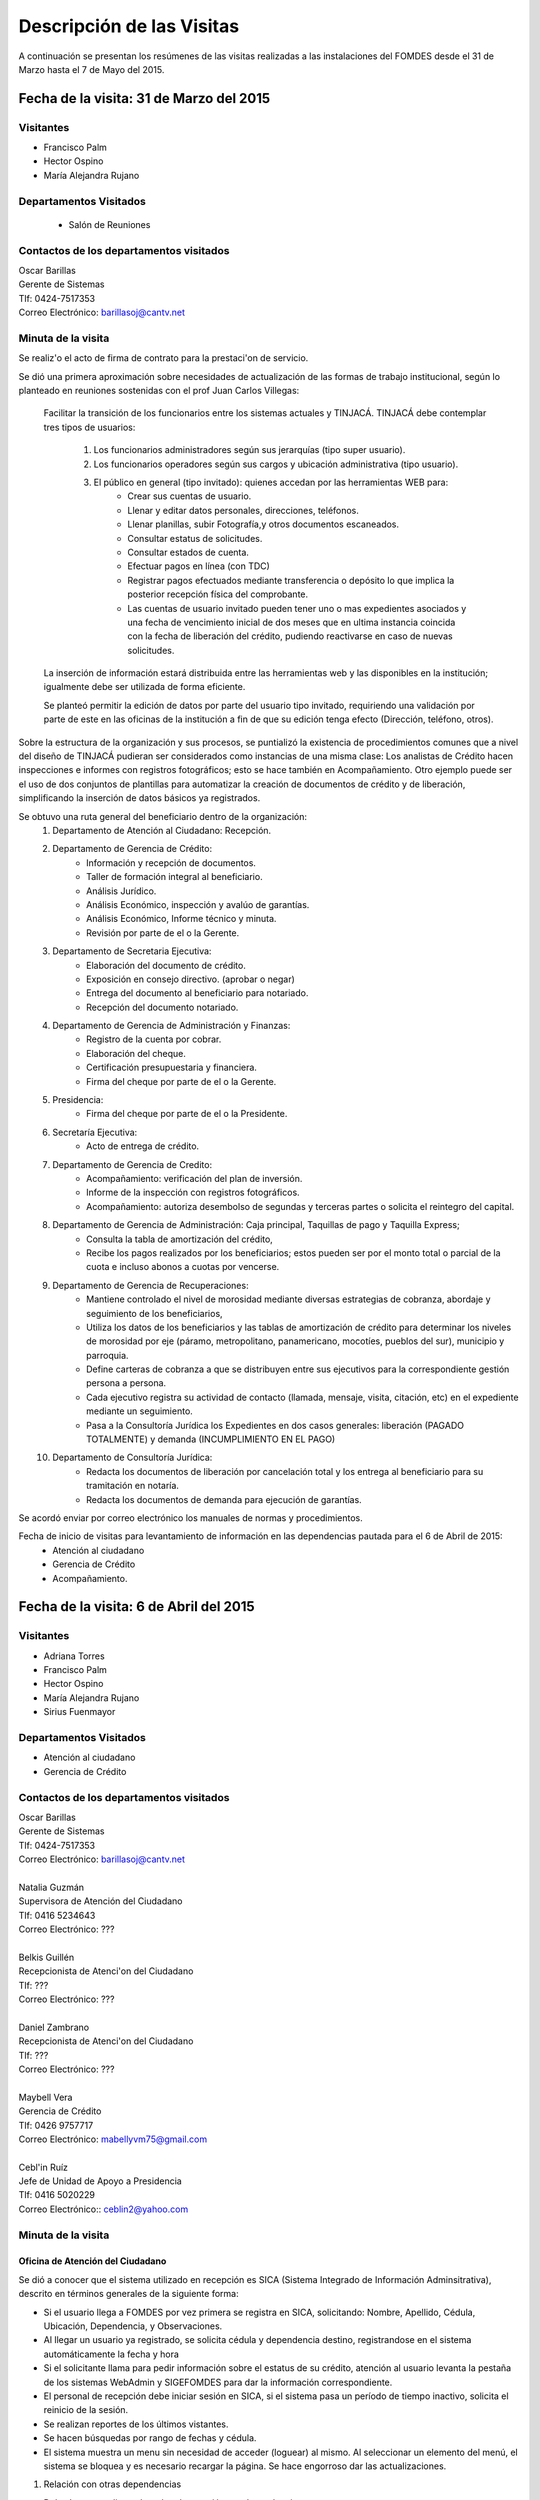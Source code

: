 **************************
Descripción de las Visitas
**************************

A continuación se presentan los resúmenes de las visitas realizadas a las instalaciones del
FOMDES desde el 31 de Marzo hasta el 7 de Mayo del 2015.

Fecha de la visita: 31 de Marzo del 2015
========================================

Visitantes
----------

* Francisco Palm
* Hector Ospino
* María Alejandra Rujano

Departamentos Visitados
-----------------------

 * Salón de Reuniones

Contactos de los departamentos visitados
----------------------------------------

| Oscar Barillas
| Gerente de Sistemas
| Tlf: 0424-7517353
| Correo Electrónico: barillasoj@cantv.net


Minuta de la visita
-------------------
Se realiz'o el acto de firma de contrato para la prestaci'on de servicio.

Se dió una primera aproximación sobre necesidades de actualización de las formas de trabajo institucional,
según lo planteado en reuniones sostenidas con el prof Juan Carlos Villegas:

    Facilitar la transición de los funcionarios entre los sistemas actuales y TINJACÁ.
    TINJACÁ debe contemplar tres tipos de usuarios:
        1. Los funcionarios administradores según sus jerarquías (tipo super usuario).
        2. Los funcionarios operadores según sus cargos y ubicación administrativa (tipo usuario).
        3. El público en general (tipo invitado): quienes accedan por las herramientas WEB para:
            * Crear sus cuentas de usuario.
            * Llenar y editar datos personales, direcciones, teléfonos.
            * Llenar planillas, subir Fotografía,y otros documentos escaneados.
            * Consultar estatus de solicitudes.
            * Consultar estados de cuenta.
            * Efectuar pagos en línea (con TDC)
            * Registrar pagos efectuados mediante transferencia o depósito lo que implica la posterior recepción física del comprobante.
            * Las cuentas de usuario invitado pueden tener uno o mas expedientes asociados y una fecha de vencimiento inicial de dos meses que en ultima instancia coincida con la fecha de liberación del crédito, pudiendo reactivarse en caso de nuevas solicitudes.

    La inserción de información estará distribuida entre las herramientas web y las disponibles en la institución; igualmente debe ser utilizada de forma eficiente.

    Se planteó permitir la edición de datos por parte del usuario tipo invitado, requiriendo una validación por parte de este en las oficinas de la institución a fin de que su edición tenga efecto (Dirección, teléfono, otros).


Sobre la estructura de la organización y sus procesos, se puntializó la existencia de procedimientos comunes que a nivel del diseño de TINJACÁ pudieran ser considerados como instancias de una misma clase: Los analistas de Crédito hacen inspecciones e informes con registros fotográficos;
esto se hace también en Acompañamiento. Otro ejemplo puede ser el uso de dos conjuntos de plantillas para automatizar la creación de documentos de crédito y de liberación, simplificando la inserción de datos básicos ya registrados.

Se obtuvo una ruta general del beneficiario dentro de la organización:
    1. Departamento de Atención al Ciudadano: Recepción.
    2. Departamento de Gerencia de Crédito:
        + Información y recepción de documentos.
        + Taller de formación integral al beneficiario.
        + Análisis Jurídico.
        + Análisis Económico, inspección y avalúo de garantías.
        + Análisis Económico, Informe técnico y minuta.
        + Revisión por parte de el o la Gerente.
    3. Departamento de Secretaria Ejecutiva:
        + Elaboración del documento de crédito.
        + Exposición en consejo directivo. (aprobar o negar)
        + Entrega del documento al beneficiario para notariado.
        + Recepción del documento notariado.
    #. Departamento de Gerencia de Administración y Finanzas:
        + Registro de la cuenta por cobrar.
        + Elaboración del cheque.
        + Certificación presupuestaria y financiera.
        + Firma del cheque por parte de el o la Gerente.
    #. Presidencia:
        + Firma del cheque por parte de el o la Presidente.
    #. Secretaría Ejecutiva:
        + Acto de entrega de crédito.
    #. Departamento de Gerencia de Credito:
        + Acompañamiento: verificación del plan de inversión.
        + Informe de la inspección con registros fotográficos.
        + Acompañamiento: autoriza desembolso de segundas y terceras partes o solicita el reintegro del capital.
    #. Departamento de Gerencia de Administración: Caja principal, Taquillas de pago y Taquilla Express;
        + Consulta la tabla de amortización del crédito,
        + Recibe los pagos realizados por los beneficiarios; estos pueden ser por el monto total o parcial de la cuota e incluso abonos a cuotas por vencerse.
    #. Departamento de Gerencia de Recuperaciones:
        + Mantiene controlado el nivel de morosidad mediante diversas estrategias de cobranza, abordaje y seguimiento de los beneficiarios,
        + Utiliza los datos de los beneficiarios y las tablas de amortización de crédito para determinar los niveles de morosidad por eje (páramo, metropolitano, panamericano, mocotíes, pueblos del sur), municipio y parroquia.
        + Define carteras de cobranza a que se distribuyen entre sus ejecutivos para la correspondiente gestión persona a persona.
        + Cada ejecutivo registra su actividad de contacto (llamada, mensaje, visita, citación, etc) en el expediente mediante un seguimiento.
        + Pasa a la Consultoría Jurídica los Expedientes en dos casos generales: liberación (PAGADO TOTALMENTE) y demanda (INCUMPLIMIENTO EN EL PAGO)
    #. Departamento de Consultoría Jurídica:
        + Redacta los documentos de liberación por cancelación total y los entrega al beneficiario para su tramitación en notaría.
        + Redacta los documentos de demanda para ejecución de garantías.


Se acordó enviar por correo electrónico los manuales de normas y procedimientos.

Fecha de inicio de visitas para levantamiento de información en las dependencias pautada para el 6 de Abril de 2015:
  - Atención al ciudadano
  - Gerencia de Crédito
  - Acompañamiento.

Fecha de la visita: 6 de Abril del 2015
========================================

Visitantes
----------

* Adriana Torres
* Francisco Palm
* Hector Ospino
* María Alejandra Rujano
* Sirius Fuenmayor

Departamentos Visitados
-----------------------

* Atención al ciudadano
* Gerencia de Crédito

Contactos de los departamentos visitados
----------------------------------------

| Oscar Barillas
| Gerente de Sistemas
| Tlf: 0424-7517353
| Correo Electrónico: barillasoj@cantv.net
|
| Natalia Guzmán
| Supervisora de Atención del Ciudadano
| Tlf: 0416 5234643
| Correo Electrónico: ???
|
| Belkis Guillén
| Recepcionista de Atenci'on del Ciudadano
| Tlf: ???
| Correo Electrónico: ???
|
| Daniel Zambrano
| Recepcionista de Atenci'on del Ciudadano
| Tlf: ???
| Correo Electrónico: ???
|
| Maybell Vera
| Gerencia de Crédito
| Tlf: 0426 9757717
| Correo Electrónico: mabellyvm75@gmail.com
|
| Cebl'in Ruíz
| Jefe de Unidad de Apoyo a Presidencia
| Tlf: 0416 5020229
| Correo Electrónico:: ceblin2@yahoo.com

Minuta de la visita
--------------------


Oficina de Atención del Ciudadano
~~~~~~~~~~~~~~~~~~~~~~~~~~~~~~~~~

Se dió a conocer que el sistema utilizado en recepción es SICA (Sistema Integrado de Información Adminsitrativa),
descrito en términos generales de la siguiente forma:

- Si el usuario llega a FOMDES por vez primera se registra en SICA, solicitando: Nombre, Apellido, Cédula, Ubicación, Dependencia, y Observaciones.

- Al llegar un usuario ya registrado, se solicita cédula y dependencia destino, registrandose en el sistema automáticamente la fecha y hora

- Si el solicitante llama para pedir información sobre el estatus de su crédito, atención al usuario levanta la pestaña de los sistemas  WebAdmin y SIGEFOMDES para dar la información correspondiente.

- El personal de recepción debe iniciar sesión en SICA, si el sistema pasa un período de tiempo inactivo, solicita el reinicio de la sesión.

- Se realizan reportes de los últimos vistantes.

- Se hacen búsquedas por rango de fechas y cédula.

- El sistema muestra un menu sin necesidad de acceder (loguear) al mismo. Al seleccionar un elemento del menú, el sistema se bloquea y es necesario recargar la página. Se hace engorroso dar las actualizaciones.

1. Relación con otras dependencias


- Debería generar listas de orden de atención por dependencia.

- No registra hora de salida.

- Debería hacer seguimiento de las visitas por las dependencias.

- Los datos de los visitantes quedan disponibles para el resto de las dependencias, la idea es que minimicen la necesidad de transcribir información.

2. Consultas por teléfono


- Se atienden por teléfono solicitudes del estado de la solicitud del crédito que está en el sistema SIGEFOMDES.

- También reciben consultas sobre el estado del pago de los créditos sobre recuperación y cobranzas.

- Se recalcó que el ofrecimiento de la planilla de solicitud por Internet alivió el trabajo del departamento de Atención al Ciudadano.

3. Comentarios de Ceblín Ruíz


- Ceblín Ruíz explicó como el departamento de Atención al ciudadano ofrece atención integral a los usuarios de FOMDES.

- Anteriormente se recibían denuncias, en vista que eran un centro contralor. Se atendían dudas sobre créditos, aunque hayan sido otorgados por otra institución.

- Según su optica, se trata de un ente contralor desde un punto de vista integral, jurídico, con criterios de equidad social y territorial.

Gerencia de Crédito: Políticas de Financiamiento
~~~~~~~~~~~~~~~~~~~~~~~~~~~~~~~~~~~~~~~~~~~~~~~~~

Anualmente, en la gerencia de crédito se discuten y se modifican las políticas de financiamiento para el otorgamiento
de los créditos, en la que se establecen las tasas de interés y los montos asginados por sector, rubro o garantía .

La gerencia de crédito selecciona los proyectos que van al consejo directivo para su posterior aprobación o
negación. Este lista se maneja utilizando una hoja de cálculo.
Cada año, se genera una cola de rezagados luego de terminarse el presupuesto pautado, los cuales pasan a ser
los primeros en cola del año siguiente con nuevo código de expediente.


1. Estacion de Información de Crédito


- Se inicia con la descarga de la planilla de Propuesta de Financiamiento desde el sitio web de FOMDES. En la estacion de Información de Crédito se vacia la información de la planilla. Se realiza una primer filtro en relación a la viabilidad y si se ajusta a las políticas del FOMDES.

- Al pasar este filtro, el beneficiario pasa a una lista de espera para la realización del taller. A dicho taller se convoca por vía telefónica, con una capacidad máx. de 100 personas y a ser realizado los Martes de cada semana.

- Este listado de personas se lleva de manera manual.

- Al finalizar el taller se entrega la lista de requisitos. Estos requisitos dependen del tipo de solicitud (sector, monto, rubro).

2. Estacion de Análisis Jurídico


- Una vez que se reciben los requisitos, pasa a Analisis Jurídico donde se realiza el "Informe de control previo" (tiene un Formato).

3. Estacion de Análisis Económico


- Si se recibe el visto bueno de Análisis Jurídico, pasa a una lista a la estacion de Análisis Económico.

- Los analistas económicos de crédito están sectorizados por municipios y parroquias. Se asignan los analistas para las inspecciones por municipios para optimizar los tiempos por los traslados.

- De las inspecciones se realiza un informe y minuta (que se considera unificar), aparte de un registro fotográfico. Existe un formato para la inspección.

- También se realiza un 'Avalúo de Garantía' sobre un bien o propiedad que puede encontrarse en otro lugar.

4. Revisión de Presidencia


- La inspección técnica tiene sugerencia de aprobación o negación, es revisado en presidencia, quien prioriza las solicitudes, decide si llevarla al Consejo Directivo, difiere la revisión, verifica los que tienen sugerencia de negados.

5. Consejo Directivo


- Da la aprobación definitiva de las solicitudes de crédito. Generalmente es una formalidad.

- Existen excepciones: los créditos entre 1.200.000 y 3.600.000 BsF son otorgados por orden del Gobernador del Estado.

- El consejo directivo discute los casos bajo tres modalidades:
+ Aprobado
+ Aprobado condicionado
+ Negación

Mejoras sugeridas
~~~~~~~~~~~~~~~~~

1. Reportes


- Se considera que la principal mejora del sistema debe estar en los reportes, que permita revisar las solicitudes de crédito de cualquier forma.

- Poder realizar reportes por municipio, por rubro, por status, por rango de fechas. Y generar información estadística, que permita presentar los reportes de forma resumida.

- Actualmente se realiza con la hoja de cálculo.

2. Personalizar requisitos


- Se sugiere que el sistema adapte la solicitud de requisitos de acuerdo al sector, a los montos y a los rubros.


Solicitudes al personal de FOMDES:

* Decreto de creación de FOMDES y actualizaciones si las hay.

* Capturas de pantalla de los sistemas (ya que no existe manual de usuario)

* Planillas y Formatos internos.


El equipo fue invitado al taller del día martes 7 de Abril, donde explicarían la información del proceso a los solicitantes.

Al salir del taller o en la tarde se realizaría la visita al departamento de Acompañamiento. Quedarían pendientes los departamentos de gerencia de Administración para solicitar información sobre el pago y cobro de los créditos, y el de Gerencia de Recuperaciones.

Fecha de la visita: 7 de Abril del 2015
=======================================

Visitantes
----------

* Adriana Torres
* Hector Ospino
* Jorge Moreno
* María Alejandra Rujano
* Sirius Fuenmayor

Departamentos Visitados
-----------------------

* Gerencia de credito: Información de Crédito


Contactos de los departamentos visitados
----------------------------------------
* Oscar Barillas
* Información de Crédito: No se logró contacto con el personal
* Acompañamiento: Nancy Molina

Minuta de la visita
-------------------

Luego de presenciar la realización del  “Taller Integral de Asesoría y Acompañamiento al Potencial Beneficiario”, se procedió
a consolidar toda la informacion recabada hasta este dia en conjunto con Oscar Barillas, desglosandose de la siguiente forma:

1. El usuario descarga la “planilla de propuesta de negocio" del portal web, debe ser llenada con los datos solicitados e
identificada con una foto tipo carnet en la planilla. Luego es llevada dentro de una carpeta marrón tamaño oficio al FOMDES.

    Este es el primer ingreso de datos del usuario al sistema SICA (Sistema Integrado de Control Administrativo) y al sistema informatico WebAdmin
    para generar el número de la propuesta (código).

2.	Comienza la ruta del crédito. Los analistas de crédito verifican si la propuesta es viable y si cumplen con las
normativas del FOMDES. De ser viable, seleccionan al beneficiario para el “Taller Integral de Asesoría y Acompañamiento al
Potencial Beneficiario” y envían por correo las planillas con los requisitos que el usuario debe imprimir y llevar el mismo
día del taller.

    Esta etapa se considera como un primer filtro.

3.	El día del taller, se le indica cuales son los requisitos dependiendo del sector y monto solicitado que debe consignar
posteriormente en una cita, en una fecha que se establece en la misma planilla, con la estacion de Información de Crédito.
Se dan las instrucciones para el llenado y el funcionario le asigna el número de propuesta (código) a la planilla Propuesta
de Financiamiento.

    En la charla se explican los sectores, tasas de interés, montos que pueden solicitar y los tipos de garantías.

4.	Recepción de documentos. El usuario entrega los requisitos a los funcionarios de la estacion de Informaci'on de Cr'edito en la fecha propuesta, se hace una breve entrevista con el beneficiario y se asigna el código alfanumérico del expediente. Luego, los requisitos y la planilla de financiamiento pasan a la estacion de An'alisis Jur'idico, el cual verfica la validez legal de los requisitos.

    Segundo ingreso de datos del usuario (Datos del Representante Legal) al SIGEFOMDES (Sistema Integrado
    de Gestión del FOMDES).

    No existe transferencia de datos entre los sistemas inform'aticos SICA y SIGEFOMDES.

5.	Posteriormente, el expediente es asignado a la estacion de Analistas Económicos, quienes, de previo acuerdo con el beneficiario,
visitan las unidades de producción para inspeccionar las actividades objeto de la propuesta (se toman de 6 a 8 fotos
para sustentar la inspección). En la inspeccion de factibilidad se evaluan tres elementos:
- Que exista la unidad de produccion
- El conocimiento y experiencia de la actividad que se desea realizar con el credito por parte del emprendedor
- La comercializacion del producto.

    Realizan un informe en la herramienta ofim'atica Libre Office Writer para sugerir la aprobación o negación del crédito ante la Gerencia de Credito donde el Consejo directivo tomar'a la decision final sobre el credito. Este paso se puede considerar como el segundo filtro.


6.	De ser aprobada la solicitud, Secretaria ejecutiva junto con el departamento de consultoría jurídica elaboran el documento para el crédito y dependiendo del monto solicitado va a registro o notaria. Una vez devuelto el documento al FOMDES se genera el cheque, el cual es entregado en acto protocolar con el Gobernador del Estado.

7.	La unidad de producción comienza a trabajar con 3 meses de gracia. El departamento de Acompañamiento verifica el destino de los recursos
otorgados, deben entregarse facturas de las compras realizadas con el credito a este departamento, quien tambien, va a la unidad de produccion y redacta un informe, de encontrar alguna irregularidad en este punto, se puede solicitar al beneficiario devolver el credito.

8. EL departamento de Recuperación elabora el programa de cómo se van a cancelar las cuotas del crédito (existen dos fechas para
cancelar: vía deposito, transferencia o tarjeta de crédito,  los 3 o 17 de cada mes con 3% interés de mora). El expediente
es transferido a Archivo (el manejo del Archivo se realiza con la herramienta ofim'atica Libre Office Calc). Luego de que la unidad de producción rinda frutos, el departamento de
Acompañamiento realiza un informe de recomendación para que el beneficiario pueda solicitar créditos posteriores.

Existen 5 sistemas informaticos que no están conectados entre si:
* SICA: atención al usuario-lista de visitantes
* WebAdmin: propuesta de financiamiento antes del taller
* SIGEFOMDES: procedimiento del crédito después del taller
* SIGEFOMDES 2: genera las cuentas por cobrar
* SISAC (Sistema de Actualización de cuentas): usado por administración, genera errores de redondeo en los montos hasta
un 20%. Gerencia de sistemas debe corregir los errores del SISAC de manera manual para generar los estados de cuenta

Fecha de la visita: 8 de Abril del 2015
========================================

Visitantes
----------

* Francisco Palm
* Hector Ospino
* María Alejandra Rujano
* Sirius Fuenmayor

Departamentos Visitados
-----------------------
* Gerencia de Administración
* Salón de Reuniones

Contactos de los departamentos visitados
----------------------------------------

| Rosaura Sánchez
| Analista Financiera - Área de Contabilidad
| Tlf: 0424 7334132
| Correo Electrónico: sanchezxrosaura@hotmail.com
|
| María Auxiliadora Hernández
| Realiza los cheques de compras - Compras
| Tlf: 0414 9659230
| Correo Electrónico: mariauxihernandez@hotmail.com
|
| María Andreina Briceño
| Realiza los cheques de liquidación de crédito - Asesor Administrativo
| Tlf: 0414 7173591
| Correo Electrónico: andreina060920@gmail.com
|
| Merly Soto
| Jefe de Planificación
| Tlf: 0426 7751055
| Correo Electrónico: merly1629@hotmail.com 


Minuta de la visita
--------------------


1. Apertura de Cuentas. Una vez que Secretaría Ejecutiva aprueba los créditos envía un lista al departamento
de Administración para la apertura de cuentas.

    Es una lista impresa que se genera desde SISAC con los siguientes datos:
    - Monto
    - Cédula
    - Numero de expediente
    - Numero y fecha de Consejo directivo

    En Administración se transcribe esta información en el sistema informatico SIGEFOMDES
    para la apertura de las cuentas.

2. Elaboración de cheques. Se procede a elaborar los cheques en la medida que Secretaría Ejecutiva da el
visto bueno para la liquidación. Se puede realizar en una o mas partes, en el
caso que el solicitante no presenta el Registro de Comercio o algún otro tipo de
recaudo. Para el resto de la liquidación se tienen que tomar como base la hoja
de cálculo del anterior cheque y modificar la información manualmente.

    Los datos se vuelven a transcribir a una hoja de Cálculo que tiene el formato de
    los cheques que en la actualidad se realizan desde un único banco.

    El formato del cheque consta de:
    - Comprobante de impresión
    - 2 órdenes de pago
    - Orden de liquidación.

    El departamento de Consultoría jurídica les exije que las órdenes de pago tengan
    números correlativos que se editan manualmente.

3. Tabla de amortización. Después de elaborar el cheque, se genera la tabla de amortización que se tiene
tanto en el sistema informatico SISAC como en SIGEFOMDES.

4. Disponibilidad. El cheque se pasa a la estacion de presupuesto, donde se trabaja en la herramienta
ofimatica Microsoft EXCEL, para verificar la disponibilidad presupuestaria de acuerdo al sector.

    Luego pasa al departamento de administración donde se procesa el cheque para verificar la
    disponibilidad bancaria. El dinero ya existe de manera tal que se realiza es una
    conciliación bancaria.

5. Entrega del cheque. Finalmente se pasa a Secretaría Ejecutiva que es la que realiza la entrega del
cheque. Pudiendose realizar en acto individual o en actos públicos.

    Los expedientes de los créditos otorgados pasan al departamento de
    seguimiento-acompañamiento donde se verifica que se ha ejecutado. Se envían
    copias del expediente a las estaciones de presupuesto, contabilidad y archivo.

6. Cancelación del Crédito. Los pagos se hacen por Caja o por Taquilla Express (se va a las localidades con
un portátil y un pendrive de conexión a Internet). En ambos casos se hace a traves del sistema informatico
SISAC donde se verifican los montos, se registran los pagos y se generan los
recibos.

    Al cierre todos esos, los recibos se envían al departamento de adminsitración,
    al Area de contabilidad, donde son transcritos uno a uno en el módulo de administración del sistema informatico SIGEFOMDES. Los pagos se
    van insertando al expediente.

    La parte del pago que amortiza el crédito, va a la partida de inversión. Lo que
    tiene que ver con intereses y comisión por gastos administrativos, va a
    la partida de gastos que se utiliza para compras y pago de nómina.

    Los morosos entran en distintas categorías:
    - A para los solventes
    - B, C, D de acuerdo al número de cuotas vencidas.

    El departamento de Seguimiento verifica el plan de inversión, si hay faltas graves se solicita la devolución del monto otorgado.

7. Cancelación Total. El sistema arroja una lista de créditos cancelados en su totalidad. Por errores
de cálculo, el sistema no indica la "Cancelación Total", lo que requiere una llamada de Caja a Sistemas para cambiar el estado.

Se busca el expediente y se consolida la información de SISAC y SIGEFOMDES. Se verifica recibo por recibo y se realiza
el ajuste de céntimos. Entonces, se pasa al departamento de Consultoría Jurídica para elaborar el Documento de Liberación.


Notas Adicionales
~~~~~~~~~~~~~~~~~

1. Departamento de Acompañamiento: El punto álgido de este departamento es el informe fotográfico que hacen los
analistas de crédito.

2. Departamento de Recuperaciones: En este departamento se generan "sábanas" de los créditos que se encuentran en
categorías B, C y D. Esto es, el estado de los créditos morosos por municipio para planificar los cobros.

En recuperaciones se realizan consultas del sistema.

Se desea un sistema que envié mensajes SMS o correos electronicos a los beneficiarios que caigan en
alguna categoría de morosos.

Se generan reportes, mes a mes, del número de seguimientos realizados que se
utilizan como comprobante del trabajo realizado por los analistas.

Visitas Restantes
~~~~~~~~~~~~~~~~~

Se planificó para mañana jueves a las 2 pm con Secretaría Ejecutiva y el departamento de
Acompañamiento. Y queda para el viernes la primera visita al departamento de Recuperaciones.







Fecha de la visita: 9 de Abril del 2015 
======================================== 

Visitantes 
---------- 

* Francisco Palm 
* Hector Ospino 
* María Alejandra Rujano 
* Sirius Fuenmayor 

Departamentos Visitados 
----------------------- 

* Gerencia de Crédito: Estación de Análisis Jurídico 
* Gerencia de Crédito: Estación de Análisis Económico 
* Secretaría Ejecutiva. 


Contactos de los departamentos visitados 
---------------------------------------- 

| Karina Peña 
| LLAMAR A PREGUNTAR POR EL CARGO - Información de crédito 
| Tlf: 0424-9064347  
| Correo Electrónico: LLAMAR A PREGUNTAR POR EL CORREO 
|
| Neyda Cardozo 
| Analista jurídico de crédito: - información de crédito 
| Tlf: 0426-7070064 
| Correo Electrónico: neidabeatrizcardozo@hotmail.com 
|
| Tibisay Torres 
| Analista Económico - LLAMAR A PREGUNTAR POR OFICINA 
| Tlf: 0414-7395921 llamar de 8 a 4pm entre semana 
| Correo Electrónico: tibisayoca@gmail.com 
|
| Cecilia Molina 
| Analista Economico - LLAMAR A PREGUNTAR POR OFICINA 
| Tlf: 0416-7743554 
| Correo Electrónico: celmoli22@hotmail.com 
|
| Marybel Rivas 
| Analista Economico - LLAMAR A PREGUNTAR POR OFICINA 
| Tlf: 0426-1087703 
| Correo Electrónico: belri17@hotmail.com 
|
| LLAMAR A PREGUNTAR POR EL CARGO - Secretaria Ejecutiva 
| Alba Pabon 
| Tlf: 0424-8674420 
| Correo Electrónico: albapabonm25@gmail.com 
 
Minuta de la visita 
-------------------- 

Gerencia de Crédito: Estación de Análisis Jurídico 
~~~~~~~~~~~~~~~~~~~~~~~~~~~~~~~~~~~~~~~~~~~~~~~~~~~~~~~ 

Los créditos de FOMDES tienen varios tipos de respaldos o garantías: Aval con letra de cambio (Fiador), Hipoteca, fianza financiera (sociedad de garantías reciprocas) y Prenda sin desplazamiento. Esta instancia se encarga de verificar que la documentación suministrada para respaldo de garantía de la solicitud sea válida legalmente y la transcribe en el sistema. Una vez hecho este procedimiento asigna el valor de "CUMPLE" o "NO CUMPLE" según se satisfagan los requisitos para las mismas. Cuando la garantía es hipoteca, el sistema arroja la planilla desde información de crédito con un campo donde se transcribe dicho documento hipotecario. Esta instancia también se encarga de ajustar expedientes que no fueron aprobados en el período inmediatamente anterior por falta de recursos. Dichos expedientes son asignados en el sistema como "rechazados" e ingresados nuevamente con un código diferente que refleja su pertenencia presupuestaria en el año en curso. Los expedientes que "cumplen" con los requisitos son pasados a la siguiente estación. 

El sistema actual utilizado en esta dependencia es SIGEFOMDES el cual se utiliza para verificar los datos de las garantías. Actualmente el sistema permite informar de esta situación en el campo de observaciones. El sistema arroja un reporte que se imprime donde está reflejado datos básicos del expediente, la condición de cumple o no cumple, la observación y el texto de la hipoteca o detalle de la garantía. 

Esta instancia también se encarga de ajustar expedientes que no fueron aprobados en el período inmediatamente anterior por falta de recursos. Dichos expedientes son asignados en el sistema como "rechazados" e ingresados nuevamente con un código diferente que refleja su pertenencia presupuestaria en el año en curso. Nos expedientes que "cumplen" con los requisitos son pasados a la siguiente estación. 

El analista jurídico sugiere que debe existir una opción intermedia para aquellos expedientes a los cuales les faltan requisitos, como "Cumple condicionado". El requisito que mas tarda en ser entregado por los usuarios es la solvencia laboral (proveniente del INCE, Seguro Social y banavih). 

Se solicita que se anexe un estatus adicional para asignar a aquellos casos en los cuales se cumple con los recaudos de garantía pero, por ejemplo, falta algún documento menor como copia de RIF o cédula. 

Como crédito y administración no están conectados entre si para saber cuanto dinero queda, los que son rechazados por falta de crédito de un año son los primeros en la lista del año siguiente, para esto se vuelve a hacer una etiqueta en la carpeta del expediente con el nuevo año. Los expedientes que cumplen se pasan a sistema de inspecciones (Economistas) y los que no cumplen a gerencia general. 


Gerencia de Crédito: Estación de Análisis Económico 
~~~~~~~~~~~~~~~~~~~~~~~~~~~~~~~~~~~~~~~~~~~~~~~~~~~~~~~~ 
 
En la estación de Análisis Económico de la Gerencia de Crédito se encargan de hacer dos estudios: un aval de garantías (en el caso de hipotecas y en el caso de garantías prendatarias sin desplazamiento) y un informe de actividad económica que tiene que ver con un estudio básico sobre la actividad propuesta para financiamiento y las condiciones expresadas en el proyecto para ello. Se realiza una inspección para conocer si la garantía cubre o no el crédito (la misma debe ser 2 veces mayor al crédito). En la inspección se utilizan dos instrumentos: un informe técnico (evaluación) y minuta (datos del crédito), para créditos mayores a 200 mil. Para las visitas de inspección del aval de garantías se dispone de 4 formatos distintos: para pyme, pimi y artesanía, agrícola vegetal, agrícola anual y turismo. 

Los análisis del departamento de  Análisis Económico tienen como resultado la solicitud de un nuevo aval, por ejemplo porque el que se presentó no tenga valor estimado para responder al crédito, o porque haya algún tema de sobreestimación de la actividad o de las capacidades de atención del mercado, por ejemplo. El sistema debería poder cargar fotografías de inspección con cada expediente de modo que en cualquier instancia de decisión pueda ser visualizada esta información. 

El sistema utilizado en esta estación es SIGEFOMDES. Los analistas registran las minutas que levantan en campo, en el sistema. Piden que tanto el registro fotográfico como las minutas y el informe puedan registrarse en un único espacio en el sistema y generar un único reporte para facilitar seguimiento puesto que en cada reporte de los que se preparan en este momento y se anexan al expediente en físico, reflejan información repetida. 

El informe técnico y la minuta de la inspección se realizan actualmente en el software de ofimática Microsoft Word para llevar los datos del crédito y la memoria fotográfica y en el software de ofimática Microsoft Excel para los cálculos de la evaluación con un formulario estándar. 

Tanto en el informe técnico como en la minuta se repite información por lo que sugieren se unifiquen en un solo formato. Tienes problemas para imprimir. En general un analista económico revisa los estados financieros de la empresa, es decir si esta produciendo o no con informe y fotos. 


Secretaria Ejecutiva 
~~~~~~~~~~~~~~~~~~~~~ 

Secretaría ejecutiva organiza los expedientes que le envía Créditos en una hoja impresa, para ser presentados a Consejo Directivo para su aprobación. 
Realiza la agenda con los casos previamente filtrados que van a discutir en el consejo directivo (4 miembros + presidente). Imprime la asistencia del consejo directivo y hace el acta del consejo (con datos de la agenda). 

Secretaría ejecutiva también crea y aprueba el documento del crédito (vacía los datos de la hipoteca, registro, etc). Una vez entregado el documento al beneficiario este tiene un máximo de 30 días para autenticar el documento, en caso contrario se puede revocar la solicitud por no cumplir con la condición del consejo directivo o por no llevar el documento al FOMDES.  

En secretaría ejecutiva se trabaja con el sistema informático SIGEFOMDES, se utiliza este sistema para: registrar asistentes al consejo directivo, montar la agenda, generar el acta del consejo directivo, generar recibos para beneficiarios al momento de recibir los documentos que deben protocolizar para acceder al crédito una vez aprobado. Del mismo modo, en casos en que los cheques no se retiren o los créditos se rechacen por los beneficiarios, secretaría ejecutiva asigna el carácter de "revocado" en el sistema. Puede acceder a información parcial de los expedientes. Quisiera que el sistema pudiera aportarle el formato de documento de crédito para su protocolización para evitar que ese proceso se haga de forma manual. 

Existe un listado de estaciones para hacer un seguimiento interno de los procesos por los cuales va pasando el expediente y una condición: exonerado (en caso de muerte del beneficiario con hijos menores de edad, vaguadas, etc), negado, aprobado, aprobado condicionado, aprobado especial, diferido y revocado. Ellos sugieren que el sistema debe reflejar que le falta al expediente y en que condición se encuentra. 
Las letras de cambio de aval con garantía se llevan en en el software de ofimática Libre Office Calc. 
Secretaria ejecutiva y administración no se conectan entre si, por lo que se debe permitir modificar los datos del expediente, ya que por ejemplo los datos del conyugue no son vaciados por información de crédito pero para secretaria ejecutiva son importantes.


Fecha de la visita: 14 de Abril del 2015
========================================

Visitantes
----------

* Francisco Palm
* Hector Ospino
* María Alejandra Rujano

Departamentos Visitados
-----------------------

* Gerencia de recuperaciones
* Gerencia de sistemas

Contactos de los departamentos visitados
----------------------------------------

| Kelly Contreras
| LLAMAR A PREGUNTAR POR EL CARGO - Gerencia de recuperaciones 
| Tlf: 0426-1772979 
| Correo Electrónico: kellyroxy@hotmail.com 
|
| Ciseron Paz 
| LLAMAR A PREGUNTAR POR EL CARGO - Gerencia de sistemas, recuperaciones y gestion de riesgo
| Tlf: 0416-1343718 
| Correo Electrónico: ceta_paz@hotmail.com

  
Minuta de la visita
--------------------

Gerencia de recuperaciones
~~~~~~~~~~~~~~~~~~~~~~~~~~~

#. Administración utiliza los datos del cheque del credito para generar las tablas de amortizacion y los estados de cuenta. Luego recuperaciones realiza una factura para Caja con los datos del usuario, monto aprobado, tasas de interés y cuotas entre otras. Las cuotas vencidas o pagadas no se reflejan en los reportes. 

#. La gerencia de recuperaciones cuenta con una lista de expedientes por fecha, municipio, programa (sector), rutas (sectores para las visitas supervisadas), institutos (incluye FOMDES y son carteras heredadas externas), tipo de garantía, categoría del cliente (depende de las cuotas vencidas) entre otras.
 
#. No existe un reporte desglosado por niveles de morosidad que seria de utilidad para enviar mensajes de texto para recordar el vencimiento de las cuotas.

#. Las listas de los expedientes se filtran y se crea un archivo en HTML y cada 3 meses (por la densidad de información) los ejecutivos de cobranza hacen una lista manual (ya que no se genera automaticamente por el sistema) en la herramienta ofimatica LibreOffice Calc con las personas que deben visitar por fecha, municipio y sectores cuando existen cuotas vencidas. 

#. Las carteras (menos detalle) y las sabanas (mas detalle) son los listados de expedientes en recuperaciones, con información del crédito (cuotas = capital + interés). 

#. Manejan dos fechas limites para el pago de las cuotas, los días 3 y 17 de cada mes. 

#. Los estados de cuentas se ubican por cédula y expediente. 

#. Se quiere que cada ejecutivo tenga asignado automáticamente una cierta cantidad de expedientes y filtrarlos por criterios para los reportes en el que se muestren las cuotas que están mas próximas a vencerse (de mayor a menor, diferenciadas por colores).

#. Los pagos de las cuotas de la caja express van a la bases de datos, pero se actualiza cada 3 meses. 

#. No existe una diferenciación en el sistema entre "deuda vigente" y "deuda vencida", todo se llama deuda vencida. 

#. En FOMDES existen alrededor de 18 a 20 mil expedientes. 

#. Los intereses de los meses de gracia (que son como minimo 3 meses de intereses que dependen del sector) son sumados al total del crédito (capital+intereses) de manera manual y si se cancela por adelantado son descontados.

#. Los 15 ejecutivos activos hacen contacto con aproximadamente 25 beneficiarios al día (en promedio 500 al mes) pero este proceso no se refleja en el sistema sino en las listas manuales realizadas con la herramienta ofimatica LibreOffice Calc en la que filtran por fecha y otros lo llevan en un cuaderno personal. 

#. Solo 1 abogado es el encargado de realizar en casos extremos de morosidad la misma función de los ejecutivos con los pagos de las carteras. Existen 3 estatus de morosidad: extrajudicial es cuando el abogado actúa y se bloquean los pagos en caja hasta tanto el beneficiario no se entrevista con el mismo para ser desbloqueado; liberado, es cuando paga todo y consultoría jurídica libera la hipoteca o fianza y la ultima es demanda.    

#. Las cuotas para el pago son fijas (capital + intereses) y se pueden pagar en abonos previo acuerdo con el FOMDES. Se recargara el 3% diario de mora sobre la tasa de interés. 

#.  Recuperaciones no mete nada en físico al expediente. 

#. En recuperaciones se trabaja con el sistema informatico SISAC.   

#. Se hace una conciliación de datos entre el sistema informartico utilizado en administración (SIGEFOMDES) y el sistema informatico utilizado en la gerencia de recuperaciones (SISAC) ya que si en el primero se hace un pago en el segundo este pago se debe actualizar de manera manual. 

#. Sugieren que debe existir una nota de débito del cheque para ajustar las fracciones de pago, ya que cuando se hace un pago con cheque y se genera el recibo, es luego de 15 dias que el banco reporta que el cheque fue rechazado y se genera un error porque se debe anular el recibo y la cuota pagada. Se le notifica al usuario y en el nuevo recibo se le hace el ajuste y se explica el porque de la situación. 

#. Para la presidencia del FOMDES es importante conocer cuanto fue el ingreso diario de caja (reporte), es decir cuanto se cobro y cuanto falta por cobrar. Establecieron metas diarias de recuperación, montos mayores a 120 mil se considera que van bien en caso contrario van mal. Este reporte se hace de manera manual y quieren que se vea el monto total en la interfaz del sistema.

#. La gerencia de recuperaciones es la encargada de hacer las exoneraciones (en caso de muerte del beneficiario, vaguadas, etc). Las exoneraciones no tienen filtros por año en el sistema. 

#. No tienen actualizado en el sistema el sector de ciencia y tecnología.

#. Cuentan con un modulo denominado "Gestión del trabajo" en donde cada ejecutivo de cobranza debe vaciar la información de su labor diaria y otro modulo denominado "Seguimiento registrados" para vaciar la información que obtienen del beneficiario. 

#. El capital que se recupera vuelve a crédito y los intereses a administración para gastos internos de la institución.  

#. Aparte de los ejecutivos de cobranza existen los ejecutivos de calle, que son los encargados de llevar los estados de cuenta a los beneficiarios y actualizar los datos (teléfonos).

#. Los estados de cuenta tienen dos campos: Un campo denominado "recibo", que guarda la lista de los recibos del expediente que los beneficiarios entregan en físico, por fax o correo y un campo denominado "Seguimiento", el cual guarda un resumen del histórico de FOMDES con el beneficiario, es decir si se contacto a través de una visita o una llamada y a que acuerdo de fecha y pago se llego. En seguimiento no hay alertas en las fechas próximas en que el beneficiario se compromete a pagar las cuotas vencidas. Tienen un modulo para consultar los depósitos de las cuotas. 

Gerencia de sistemas, recuperaciones y gestion de riesgo
~~~~~~~~~~~~~~~~~~~~~~~~~~~~~~~~~~~~~~~~~~~~~~~~~~~~~~~~~

#. Una de las labores de gerencia de sistemas es corregir las deficiencias para generar los estados de cuentas y cobranzas por parte de recuperaciones; si un beneficiario paga las cuotas del credito por adelantado se exonera mas de lo permitido, el saldo negativo es mayor o se generan mas cuotas de las que se deben pagar. Esto lo resuelve al gerencia de sistemas de manera manual, ya que si este error persiste cuando va a administración es rechazado. El recibo de cancelación total del crédito en algunos casos es distinto al de administración, porque sistemas es quien coloca el estatus de "cancelación total del crédito".  

#. Los sistemas informaticos de kas gerencias de Crédito, Administración y Recuperaciones están separados y tienen bases de datos distintas en servidores independientes. Sin embargo, administración y recuperación tienen bases de datos distintas pero comparten el mismo servidor. Cuando administración realiza el balance general de comprobación este puede llegar a durar 6 horas, ya que hace un barrido desde el año 2001 en los que hay créditos activos a la fecha. Debido al tiempo que toman estos balances son realizados de noche para no obstaculizar el proceso en el día. Los resultados de los balances no se guardan en la bases de datos porque son acumulativos, sino en fisico (impresos). 

#. El entrevistado en la gerencia de sistemas propone que los cálculos de recuperaciones se pueden optimizar, cuando se haga esto hay que tomar en cuenta el cambio de las políticas y las tasas de interés. 

#. La gerencia de Sistemas tiene 4 servidores activos: Uno para la ruta del crédito, otro para el eespaldo de la bases de datos, SISAC, SIGEFOMDES, capta huella, otro para la impresión de documentos y uno para la vigilancia de la institucion.

#. Tambien existen otros sistemas informaticos en la institucion de los que se encarga la gerencia de credito; Webchat (chat interno entre los trabajadores), WebAdmin (información de crédito) y Foncismac (monitoreo de los equipos con la dirección IP). 

#. La información de crédito se debe hacer a través de reportes con conteos sencillos. 

#. Los reportes se deben poder generar utilizando filtros. Actualmente se extraer de la base de datos de manera manual.

#. Los gerentes tienen permiso para modificar/corregir datos en el sistema. Esto para aliviar carga de sistemas. Sin embargo, la gerencia de crédito no puede editar la información básica y cuando se presentan errores lo corrige la gerencia de sistemas. 

#. La gerencia de administración tiene un ingreso no reportado por pago de los beneficiarios, del cual no puede disponer hasta que no se contraste con los bauches originales. 

#. Los reportes de las carteras de cobranza (personas al día y morosos) se hacen una vez por mes pero deberían actualizarse constantemente. 

#. Los reportes de las gerencias de seguimiento y de recuperaciones son diferentes, los reportes de la gerencia de recuperaciones poseen mayor detalle ya que reflejan las cobranzas. 

#. El nuevo sistema informatico que utilicen las gerencias de credito y recuperaciones debe ser flexible y tener portabilidad para que se ajuste a las nuevas políticas y a las exigencias de cada presidente. Otra caracteristica deseable del nuevo sistema es que sea de facil mantenimiento.

#. El sistema informatico que utiliza Caja tiene problemas con el manejo de los céntimos. 

#. La gerencia de sistemas recomienda integrar los expedientes desde cero (creación) hasta la liberación del crédito en recuperación. 

Fecha de la visita: 17 de Abril del 2015
========================================

Visitantes
----------

* Francisco Palm
* Hector Ospino
* María Alejandra Rujano
* Jorge Moreno

Departamentos Visitados
-----------------------

* Departamento de estadistica
* Oficina de Ciencia y Tecnologia

Contactos de los departamentos visitados
----------------------------------------

| ??????
| ?????? - ?????? 
| Tlf: ?????? 
| Correo Electrónico: ?????? 
  
Minuta de la visita
--------------------

Departamento de estadistica
~~~~~~~~~~~~~~~~~~~~~~~~~~~~

#. La oficina de Estadística (Crédito), recibe una a una las carpetas en físico con las propuestas de financiamiento que han sido categorizadas como “viables”.

#. Se genera una lista en hoja de calculo introduciendo una a una las propuestas. Puede consultar la información del sistema SICA-WebAdmin para ingresarla a mano en las columnas de la hoja de cálculo. En esta plantilla se tiene un control del estatus de cada solicitante durante este proceso.

#. Se estudia cada caso para enviar por correo los requisitos correspondientes a las propuestas, según el sector de financiamiento.

#. También se envía por correo la invitación para la asistencia al taller, con la fecha que le corresponderá según el número de propuestas una vez alcanzado el límite de cupos para cada lista. Esta lista es firmada el día del taller por cada persona como control de asistencia. En caso que algún solicitante falta al taller, se coloca en lista de espera hasta que la persona se reporte de nuevo, y se incluye en la próxima lista de taller.

#. Luego de la asistencia al taller se le asigna una cita programada para presentarse ante la oficina de Información de Crédito para consignar los requisitos. Nota: en dicha oficina se aclaró que no trabajan con esa cita, sino que depende del tiempo que demore cada solicitante en recaudar los requisitos.

#. Trimestralmente se genera un reporte estadístico de todos las solicitudes ingresadas. Se hace un conteo por sector dentro de cada municipio, con las sumas de los montos solicitados, y las totalizaciones. Este procedimiento se hace a mano utilizando una hoja de cálculo.

#. También se tiene un formato para informes POA, que son solicitados por presidencia.

Oficina de Ciencia y Tecnología
~~~~~~~~~~~~~~~~~~~~~~~~~~~~~~~~

#. Existe en primer lugar una oficina de asesoramiento técnico, a la cual pueden acudir las personas sin propuestas concretas para recibir instrucciones y recomendaciones al momento de elaborar sus propuestas. Las personas son enviadas a esta oficina desde la taquilla de entrada.

#. Para el caso particular de las propuestas asociadas al área científico-tecnológica, esta asesoría es brindada por la oficina de Ciencia y Tecnología, dado a la complejidad de dicho ámbito. Normalmente se atienden proyectos ya encaminados, o con algún producto inicial o prototipo.

#. Se realiza una entrevista con la persona para discutir a detalle todos los aspectos, tanto técnicos como económicos, para afinar propuesta de modo de hacerla viable.

#. Una vez culminada la sesión, si tiene el visto bueno se le indica a la persona que presente la planilla de propuesta ante la oficina de Información de Crédito. Esta información queda almacenada internamente, es decir, no se ingresa a ningún sistema y no forma parte de ningún otro proceso. No hay ninguna relación directa con ninguna oficina de crédito y por lo tanto no hay seguimiento formal de dichas propuestas.

#. Puede consultar información de SIGEFOMDES-crédito, para los casos que ya tengan proyectos ingresados (no quedó claro este punto).

#. Se utiliza una hoja de cálculo para guardar información de las propuestas y llevar un control de las personas atendidas. Esta información se pasa a presidencia de modo informativo.

#. Se realizan estadísticas por sectores y municipios manualmente.

#. Se desea llevar estadísticas de ciertas características, como lugar de procedencia de materia prima y proveedores.

#. Esta oficina es relativamente nueva en FOMDES, iniciándose la modalidad de ingreso en el año 2015, por lo que su integración con el resto de los procesos no esta del todo bien definida.

Fecha de la visita: 21 de Abril del 2015
========================================

Visitantes
----------

* Francisco Palm
* Hector Ospino
* María Alejandra Rujano
* Sirius Fuenmayor

Departamentos Visitados
-----------------------

* Salon de reuniones

Contactos de los departamentos visitados
----------------------------------------

| Oscar Barillas 
| ?????? - Gerencia de Sistemas 
| Tlf: 0424-7517353
| Correo Electrónico: barillasoj@cantv.net 
  
Minuta de la visita
--------------------

#. FOMDES tiene dos entradas de recursos, los que provienen de la caja de recuperaciones y los que provienen del situado constitucional (Tesorería de la Gobernación). Estos recursos son manejados por presupuesto/contabilidad para la planificación anual. Sin embargo, si a mitad de año se quedan sin dinero solicitan a la gobernación una inyección de capital.

#. No existe un formato para hacer una orden de compra en administración.

#. En la ruta del expediente, no existe un historial de inserción de documentos en el expediente. 

#. En archivo, se lleva una lista interna de a quien se le presta el expediente en la herramienta ofimatica LibreOffice Calc. 

#. No están definidos los roles de usuarios en el sistema.

#. Acompañamiento, usa indicadores para saber la cantidad de empleos generados directos e indirectos por cada crédito. 

#. Estadística y evaluación de riesgo utilizan el sistema informatico WebAdmin que se utiliza en crédito y recuperaciones. 

#. Los códigos utilizados por FOMDES para identificar los 7 sectores empresariales son:
|
|MEP -> microempresas
|PYME -> pequeña y mediana empresa
|PYMI -> pequeña y mediana industria 
|COOP -> cooperativas
|A -> artesanías
|AGR -> agrícola 
|T -> turismo
|
#. El sector de ciencia y tecnología entra como MEP, PYME y PYMI 

#. Los sectores de mayor demanda en FOMDES son PYMI y AGR.

#. No existe una consulta general del expediente. 

#. Cuando un beneficiario presenta deudas recibe una llamada de advertencia.

#. Un beneficiario moroso en FOMDES tiene dos alternativas para cancelar sus deudas:
 
* Pagar en la caja del FOMDES (al día) o pagar en las taquillas express (distintos puntos de Mérida). El recibo de caja se diferencia con la letra "C" y de taquilla con la letra "X".
* Efectuar el pago a traves de un operativo de cobranza. Los operativos de cobranza se efectuan por municipio (alcaldía) y visitan a los beneficiarios morosos para que se dirijan al punto de la taquilla express para cancelar cuota. 

#. Si un beneficiario moroso no cancela sus deudas a tiempo, es citado, si no cumple con el acuerdo de pago, es demandado para la ejecución de garantía (bloqueo en caja).

#. Las taquillas de pago de caja-administración y taquilla express-recuperaciones no están unificadas. En el nuevo sistema informatico la operacion de pago debe ser manejada por administración. 
	
#. En las taquillas de pago se revisan las cuentas por cobrar utilizando el sistema informatico SISAC. El sistema SISAC tambien registra los datos de pago del recibo, simula el pago (vista previa del recibo), registra el pago (genera el recibo) y imprime el recibo, 

#. Si hay un dato erroneo en el sistema de pago es necesario llamar a sistemas para que lo corrija de manera manual en la base de datos (casos de cancelación total del crédito).

#. Se entrega un recibo original al beneficiario y se archiva una copia del recibo en el expediente.

#. En la gerencia de Administración y Finanzas, el departamento de contabilidad realiza la revisión de los pagos recibidos. Los cheques devueltos por el beneficiario conllevan a la anulación del recibo (SISAC) lo que altera en la base de datos el record de pago del beneficiario. 

#. Estaciones y procesos del expediente en FOMDES:
	
	- CRÉDITO:

		+ Información de crédito: recepción, revisión e inserción del expediente. 
		+ Estadística y evaluación de riesgo: elabora lista de beneficiarios para el taller.
		+ Análisis jurídico: revisión de los documentos legales, para conocer si las garantías cumplen o no con las políticas de financiamiento
		+ Análisis económico: realiza una inspección y avalúo, los cuales son plasmados en el informe técnico (ya la minuta fue eliminada). Los analistas económicos de crédito son los que definen los lapsos de pago. Plazo max de 48 cuotas (4 años) con un max de 10% de interés anual. Las cuotas son mensuales, bimensuales, trimestrales, cuatrimestral, pentamestral, semestral, anual y bianual. 
		+ Gerente de crédito: revisa la propuesta para aprobar/rechazar.
		+ Secretaría ejecutiva:  revisión del expediente; convoca consejo directivo para aprobar/negar crédito (los negados vuelven a crédito para ser reconsiderados); levanta acta de asistencia del consejo; realiza minuta del consejo; redacta y entrega el documento de crédito al beneficiario para ser notariado, ademas del documento de constitución de empresas (requisitos) para ser llevado al registro mercantil. Una vez recibido el documento del crédito protocolizado es enviado a administración. 
	
	- ADMINISTRACIÓN: 
	
		+ Administración y finanzas: inserta los datos al sistema y elabora cuentas por cobrar (SIGEFOMDES); elabora las tablas de amortización (SISAC); elabora el cheque con la firma del gerente de administración y lo pasa a presidencia para ser firmado. 
		+ Presidencia: revisa y firma el cheque; lo envía de nuevo a secretaria ejecutiva para planificar la entrega del crédito en acto político con el Gobernador. El expediente es enviado a acompañamiento (es parte de crédito) y recuperaciones. Estos procesos van de la mano. 
		+ Acompañamiento: verifican si cumple con el plan de inversión se pasa a recuperaciones, si no cumple con el plan de inversión se pasa a consultoría jurídica para el reintegro del crédito. 
	
	- RECUPERACIONES:

		+ Recuperaciones: revisa cuentas por cobrar/exoneraciones (casos extremos); actualiza el seguimiento/direcciones (ejecutivos de calle); administra las carteras de cobranza y define las rutas de cobranza por municipio. 
		+ Cartera de cobranza (quienes me deben): es una lista de beneficiarios a cobrar por cada ejecutivo de cobranza.
		+ Sabanas (cuanto me deben cada uno): es una consulta de todos los detalles asociados a la deuda de cada uno de los beneficiarios asignados a cada ejecutivo de cobranza.


Fecha de la visita: Visita 7 de Mayo del 2015
==============================================

Visitantes
----------

* Francisco Palm
* Hector Ospino
* María Alejandra Rujano

Departamentos Visitados
-----------------------

* Gerencia de administracion y finanzas, Departamento de Presupuesto

Contactos de los departamentos visitados
----------------------------------------

| Jakelin Zerpa 
| ?????? - Departamento de presupuesto  
| Tlf: 0416-2759526
| Correo Electrónico: 2yakelin@hotmail.com 
  
Minuta de la visita
--------------------

#. La ONAPRE es un catalogo de cuentas del Estado y FOMDES se debe regir por este clasificador para la parte presupuestaria y contable.

#. El departamento de presupuesto tiene como funciones lo referente a gastos de personal (RAC), gastos de funcionamiento (programación de compras) y créditos, cuyos intereses de mora y capital son invertidos en el funcionamiento del FOMDES.

#. El departamento de presupuesto hace un control interno y procesa todas las certificaciones presupuestarias que se inician cuando el crédito esta próximo a ser aprobado. Este proceso se hace manualmente en una hoja de la herramienta ofimatica LibreOffice Calc. La ?????????? del departamento de presupuesto debe consultar los sistemas informaticos SIGEFOMDES Administracion, SIGEFOMDES Crédito y SISAC para actualizar de manera manual su hoja de trabajo.   

#. Cada sector tiene una partida presupuestaria por separado. 

#. La gerencia de administración se divide en dos procesos: presupuesto que compromete los gastos y contabilidad que causa y paga lo estipulado. Estos dos procesos no se comunican a través de ningún sistema. Para llevar la contabilidad se utiliza el sistema informatico SISAC.

#. El presupuesto del FOMDES se comienza a planificar en el mes de Agosto y en el mes de Diciembre debe esta completado para ser aprobado. Cada año se comienza con un numero de partidas y si durante el mismo se necesitan mas se pueden crear de acuerdo a las necesidades del FOMDES o bien por aportes nuevos que alimentan al presupuesto. Los ingresos se cargan mensualmente.

#. El capital de los créditos se usa como partidas de inversión por sector y los intereses para gastos de funcionamiento y personal. Estos intereses se acumulan en años subsiguientes. 

#. Los créditos tienen un limite inferior de 12 meses, y un limite superior de 48 meses, para ser cancelados.

#. Las proyecciones de presupuesto dependen de los créditos otorgados.

#. Existen dos entradas de capital para los créditos: del situado mensual de la gobernación (equivalente al 3.5 del presupuesto de estado) y los ingresos propios que provienen de recuperaciones.

#. El capital total del FOMDES esta formado por capital otorgado (y obtenido de las recuperaciones) y los intereses (mora + capital) . 

#. El consejo directivo puede revocar un crédito por 3 causas; la primera es que no llegue el documento de Credito a Secretaria Ejecutiva, la segunda es que el beneficiario rechaze el crédito por ser insuficiente y la tercera es que el beneficiario no cumpla con el plan de inversión. 

#. A patir de la recepcion de la propuesta de financiamiento hay un periodo de aproximadamente 45 días hasta el otorgamiento del cheque.

#. En FOMDES se manejan fondos: el fondo 1 es el situado mensual de la gobernación; el fondo 2 es el proveniente de los ingresos propios de recuperaciones y el fondo 3 es asociado con los gastos de funcionamiento. En la actualidad se llevan solo los fondos 1 y 2 en una sola cuenta de inversión, sin embargo comentaron que cada fondo debe estar en cuentas separadas. 

#. _CARGO_DE_JACKELIN_ del departamento presupuesto hace la certificación presupuestaria por cada sector (situado de la gobernacion + ingresos propios) ante el consejo directivo para aprobar el crédito. El consejo directivo emite un acta con los aprobados para que el _CARGO_DE_JACKELIN_ realice un control previo (visual) a cada expediente para verificar si tiene todos los requisitos y anexa a cada uno la certificación de disponibilidad del dinero para la liquidación del crédito. 
